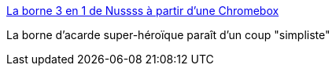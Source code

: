 :jbake-type: post
:jbake-status: published
:jbake-title: La borne 3 en 1 de Nussss à partir d'une Chromebox
:jbake-tags: matériel,gaming,diy,_mois_mai,_année_2017
:jbake-date: 2017-05-25
:jbake-depth: ../
:jbake-uri: shaarli/1495735443000.adoc
:jbake-source: https://nicolas-delsaux.hd.free.fr/Shaarli?searchterm=http%3A%2F%2Fwww.minimachines.net%2Factu%2Fborne-3-1-de-nussss-51204&searchtags=mat%C3%A9riel+gaming+diy+_mois_mai+_ann%C3%A9e_2017
:jbake-style: shaarli

http://www.minimachines.net/actu/borne-3-1-de-nussss-51204[La borne 3 en 1 de Nussss à partir d'une Chromebox]

La borne d'acarde super-héroïque paraît d'un coup "simpliste"
